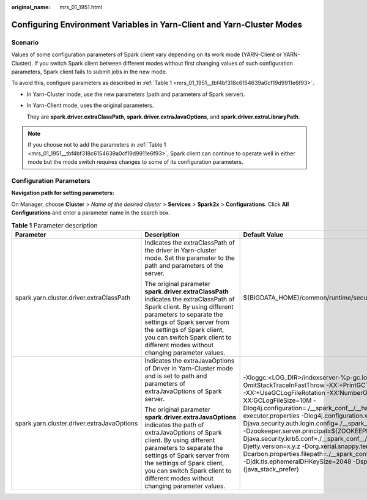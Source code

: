 :original_name: mrs_01_1951.html

.. _mrs_01_1951:

Configuring Environment Variables in Yarn-Client and Yarn-Cluster Modes
=======================================================================

Scenario
--------

Values of some configuration parameters of Spark client vary depending on its work mode (YARN-Client or YARN-Cluster). If you switch Spark client between different modes without first changing values of such configuration parameters, Spark client fails to submit jobs in the new mode.

To avoid this, configure parameters as described in :ref:`Table 1 <mrs_01_1951__tbf4bf318c6154639a0cf19d9911e6f93>`.

-  In Yarn-Cluster mode, use the new parameters (path and parameters of Spark server).

-  In Yarn-Client mode, uses the original parameters.

   They are **spark.driver.extraClassPath**, **spark.driver.extraJavaOptions**, and **spark.driver.extraLibraryPath**.

.. note::

   If you choose not to add the parameters in :ref:`Table 1 <mrs_01_1951__tbf4bf318c6154639a0cf19d9911e6f93>`, Spark client can continue to operate well in either mode but the mode switch requires changes to some of its configuration parameters.

Configuration Parameters
------------------------

**Navigation path for setting parameters:**

On Manager, choose **Cluster** > *Name of the desired cluster* > **Services** > **Spark2x** > **Configurations**. Click **All Configurations** and enter a parameter name in the search box.

.. _mrs_01_1951__tbf4bf318c6154639a0cf19d9911e6f93:

.. table:: **Table 1** Parameter description

   +--------------------------------------------+--------------------------------------------------------------------------------------------------------------------------------------------------------------------------------------------------------------------------------------------------------------------------------------------------------------+--------------------------------------------------------------------------------------------------------------------------------------------------------------------------------------------------------------------------------------------------------------------------------------------------------------------------------------------------------------------------------------------------------------------------------------------------------------------------------------------------------------------------------------------------------------------------------------------------------------------------------------------------------------------------------------------------------------------------------------------------------------------------------------------------------+
   | Parameter                                  | Description                                                                                                                                                                                                                                                                                                  | Default Value                                                                                                                                                                                                                                                                                                                                                                                                                                                                                                                                                                                                                                                                                                                                                                                          |
   +============================================+==============================================================================================================================================================================================================================================================================================================+========================================================================================================================================================================================================================================================================================================================================================================================================================================================================================================================================================================================================================================================================================================================================================================================================+
   | spark.yarn.cluster.driver.extraClassPath   | Indicates the extraClassPath of the driver in Yarn-cluster mode. Set the parameter to the path and parameters of the server.                                                                                                                                                                                 | ${BIGDATA_HOME}/common/runtime/security                                                                                                                                                                                                                                                                                                                                                                                                                                                                                                                                                                                                                                                                                                                                                                |
   |                                            |                                                                                                                                                                                                                                                                                                              |                                                                                                                                                                                                                                                                                                                                                                                                                                                                                                                                                                                                                                                                                                                                                                                                        |
   |                                            | The original parameter **spark.driver.extraClassPath** indicates the extraClassPath of Spark client. By using different parameters to separate the settings of Spark server from the settings of Spark client, you can switch Spark client to different modes without changing parameter values.             |                                                                                                                                                                                                                                                                                                                                                                                                                                                                                                                                                                                                                                                                                                                                                                                                        |
   +--------------------------------------------+--------------------------------------------------------------------------------------------------------------------------------------------------------------------------------------------------------------------------------------------------------------------------------------------------------------+--------------------------------------------------------------------------------------------------------------------------------------------------------------------------------------------------------------------------------------------------------------------------------------------------------------------------------------------------------------------------------------------------------------------------------------------------------------------------------------------------------------------------------------------------------------------------------------------------------------------------------------------------------------------------------------------------------------------------------------------------------------------------------------------------------+
   | spark.yarn.cluster.driver.extraJavaOptions | Indicates the extraJavaOptions of Driver in Yarn-Cluster mode and is set to path and parameters of extraJavaOptions of Spark server.                                                                                                                                                                         | -Xloggc:<LOG_DIR>/indexserver-%p-gc.log -XX:+PrintGCDetails -XX:-OmitStackTraceInFastThrow -XX:+PrintGCTimeStamps -XX:+PrintGCDateStamps -XX:+UseGCLogFileRotation -XX:NumberOfGCLogFiles=20 -XX:GCLogFileSize=10M -Dlog4j.configuration=./__spark_conf__/__hadoop_conf__/log4j-executor.properties -Dlog4j.configuration.watch=true -Djava.security.auth.login.config=./__spark_conf__/__hadoop_conf__/jaas-zk.conf -Dzookeeper.server.principal=${ZOOKEEPER_SERVER_PRINCIPAL} -Djava.security.krb5.conf=./__spark_conf__/__hadoop_conf__/kdc.conf -Djetty.version=x.y.z -Dorg.xerial.snappy.tempdir=${BIGDATA_HOME}/tmp -Dcarbon.properties.filepath=./__spark_conf__/__hadoop_conf__/carbon.properties -Djdk.tls.ephemeralDHKeySize=2048 -Dspark.ssl.keyStore=./child.keystore #{java_stack_prefer} |
   |                                            |                                                                                                                                                                                                                                                                                                              |                                                                                                                                                                                                                                                                                                                                                                                                                                                                                                                                                                                                                                                                                                                                                                                                        |
   |                                            | The original parameter **spark.driver.extraJavaOptions** indicates the path of extraJavaOptions of Spark client. By using different parameters to separate the settings of Spark server from the settings of Spark client, you can switch Spark client to different modes without changing parameter values. |                                                                                                                                                                                                                                                                                                                                                                                                                                                                                                                                                                                                                                                                                                                                                                                                        |
   +--------------------------------------------+--------------------------------------------------------------------------------------------------------------------------------------------------------------------------------------------------------------------------------------------------------------------------------------------------------------+--------------------------------------------------------------------------------------------------------------------------------------------------------------------------------------------------------------------------------------------------------------------------------------------------------------------------------------------------------------------------------------------------------------------------------------------------------------------------------------------------------------------------------------------------------------------------------------------------------------------------------------------------------------------------------------------------------------------------------------------------------------------------------------------------------+
